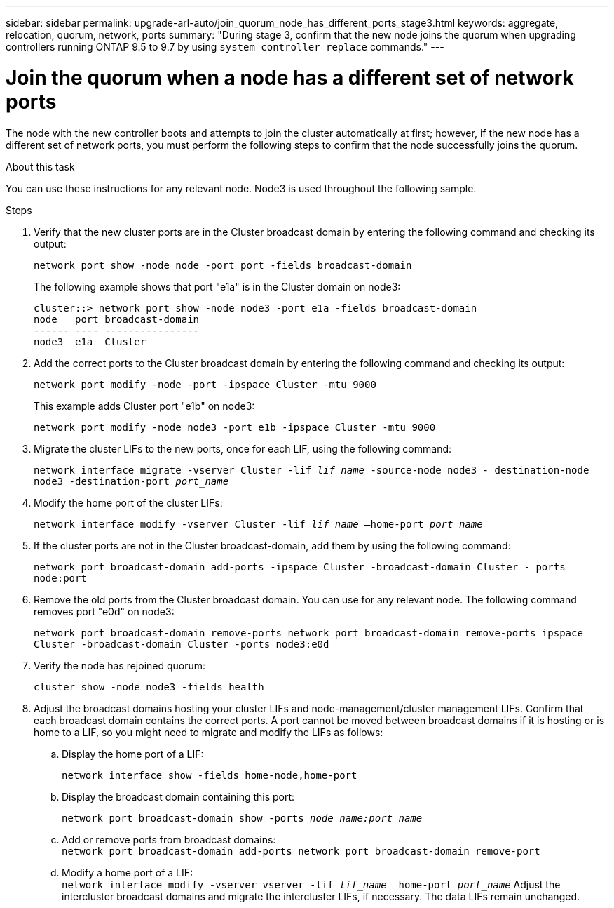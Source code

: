---
sidebar: sidebar
permalink: upgrade-arl-auto/join_quorum_node_has_different_ports_stage3.html
keywords: aggregate, relocation, quorum, network, ports
summary: "During stage 3, confirm that the new node joins the quorum when upgrading controllers running ONTAP 9.5 to 9.7 by using `system controller replace` commands."
---

= Join the quorum when a node has a different set of network ports
:hardbreaks:
:nofooter:
:icons: font
:linkattrs:
:imagesdir: ../media/

[.lead]
The node with the new controller boots and attempts to join the cluster automatically at first; however, if the new node has a different set of network ports, you must perform the following steps to confirm that the node successfully joins the quorum.

.About this task

You can use these instructions for any relevant node. Node3 is used throughout the following sample.

.Steps

. Verify that the new cluster ports are in the Cluster broadcast domain by entering the following command and checking its output:
+
`network port show -node node -port port -fields broadcast-domain`
+
The following example shows that port "e1a" is in the Cluster domain on node3:
+
----
cluster::> network port show -node node3 -port e1a -fields broadcast-domain
node   port broadcast-domain
------ ---- ----------------
node3  e1a  Cluster
----
. Add the correct ports to the Cluster broadcast domain by entering the following command and checking its output:
+
`network port modify -node -port -ipspace Cluster -mtu 9000`
+
This example adds Cluster port "e1b" on node3:
+
----
network port modify -node node3 -port e1b -ipspace Cluster -mtu 9000
----
. Migrate the cluster LIFs to the new ports, once for each LIF, using the following command:
+
`network interface migrate -vserver Cluster -lif _lif_name_ -source-node node3 - destination-node node3 -destination-port _port_name_`

. Modify the home port of the cluster LIFs:
+
`network interface modify -vserver Cluster -lif _lif_name_ –home-port _port_name_`

. If the cluster ports are not in the Cluster broadcast-domain, add them by using the following command:
+
`network port broadcast-domain add-ports -ipspace Cluster -broadcast-domain Cluster - ports node:port`

. Remove the old ports from the Cluster broadcast domain. You can use for any relevant node. The following command removes port "e0d" on node3:
+
`network port broadcast-domain remove-ports network port broadcast-domain remove-ports ipspace Cluster -broadcast-domain Cluster ‑ports node3:e0d`

. Verify the node has rejoined quorum:
+
`cluster show -node node3 -fields health`

. Adjust the broadcast domains hosting your cluster LIFs and node-management/cluster management LIFs. Confirm that each broadcast domain contains the correct ports. A port cannot be moved between broadcast domains if it is hosting or is home to a LIF, so you might need to migrate and modify the LIFs as follows:

.. Display the home port of a LIF:
+
`network interface show -fields home-node,home-port`
.. Display the broadcast domain containing this port:
+
`network port broadcast-domain show -ports _node_name:port_name_`
.. Add or remove ports from broadcast domains:
`network port broadcast-domain add-ports network port broadcast-domain remove-port`
.. Modify a home port of a LIF:
`network interface modify -vserver vserver -lif _lif_name_ –home-port _port_name_` Adjust the intercluster broadcast domains and migrate the intercluster LIFs, if necessary. The data LIFs remain unchanged.

// This is for the stage 3 procedure.  There is a similar procedure in Stage 5.
// Pg 41  and top of 42 in pdf.
// Clean-up, 2022-03-09
// BURT 1476241 2022-05-13

